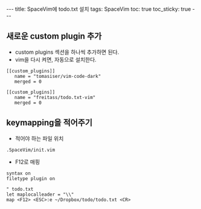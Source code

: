 #+HTML: ---
#+HTML: title: SpaceVim에 todo.txt 설치
#+HTML: tags: SpaceVim
#+HTML: toc: true
#+HTML: toc_sticky: true
#+HTML: ---
#+OPTIONS: ^:nil


** 새로운 custom plugin 추가
- custom plugins 섹션을 하나씩 추가하면 된다.
- vim을 다시 켜면, 자동으로 설치한다.
#+BEGIN_EXAMPLE
[[custom_plugins]]
   name = "tomasiser/vim-code-dark"
   merged = 0

[[custom_plugins]]
   name = "freitass/todo.txt-vim"
   merged = 0
#+END_EXAMPLE

** keymapping을 적어주기
- 적어야 하는 파일 위치
#+BEGIN_EXAMPLE
.SpaceVim/init.vim 
#+END_EXAMPLE

- F12로 매핑
#+BEGIN_EXAMPLE
syntax on
filetype plugin on

" todo.txt
let maplocalleader = "\\"
map <F12> <ESC>:e ~/Dropbox/todo/todo.txt <CR>
#+END_EXAMPLE
